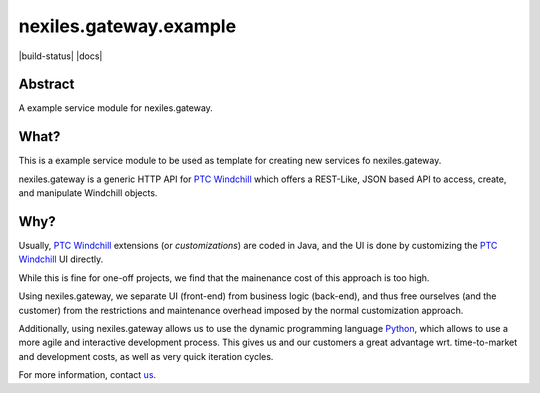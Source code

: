 nexiles.gateway.example
=======================

|build-status| |docs|

Abstract
--------

A example service module for nexiles.gateway.

What?
-----

This is a example service module to be used as template
for creating new services fo nexiles.gateway.

nexiles.gateway is a generic HTTP API for `PTC Windchill`_ which offers
a REST-Like, JSON based API to access, create, and manipulate Windchill
objects.

.. _PTC Windchill: http://www.ptc-solutions.de/produkte/ptc-windchill/ptc-windchill-102.html

Why?
----

Usually, `PTC Windchill`_ extensions (or *customizations*) are coded in
Java, and the UI is done by customizing the `PTC Windchill`_ UI directly.

While this is fine for one-off projects, we find that the mainenance cost
of this approach is too high.

Using nexiles.gateway, we separate UI (front-end) from business logic (back-end),
and thus free ourselves (and the customer) from the restrictions and maintenance
overhead imposed by the normal customization approach.

Additionally, using nexiles.gateway allows us to use the dynamic programming language
Python_, which allows to use a more agile and interactive development process.  This
gives us and our customers a great advantage wrt. time-to-market and development costs,
as well as very quick iteration cycles.

For more information, contact us_.

.. _Python: http://www.python.org
.. _us: mailto:info@nexiles.com?subject=nexiles.gateway%20request%20for%20information&cc=se@nexiles.de